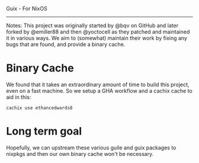 Guix - For NixOS
-----

Notes:
This project was originally started by @bqv on GitHub
and later forked by @emiller88 and then @yoctocell as they patched
and maintained it in various ways. We aim to (somewhat) maintain
their work by fixing any bugs that are found, and provide a binary cache.

* Binary Cache

We found that it takes an extraordinary amount of time to build
this project, even on a fast machine. So we setup a GHA workflow
and a cachix cache to aid in this:

=cachix use ethancedwards8=

* Long term goal

Hopefully, we can upstream these various guile and guix packages
to nixpkgs and then our own binary cache won't be necessary.
